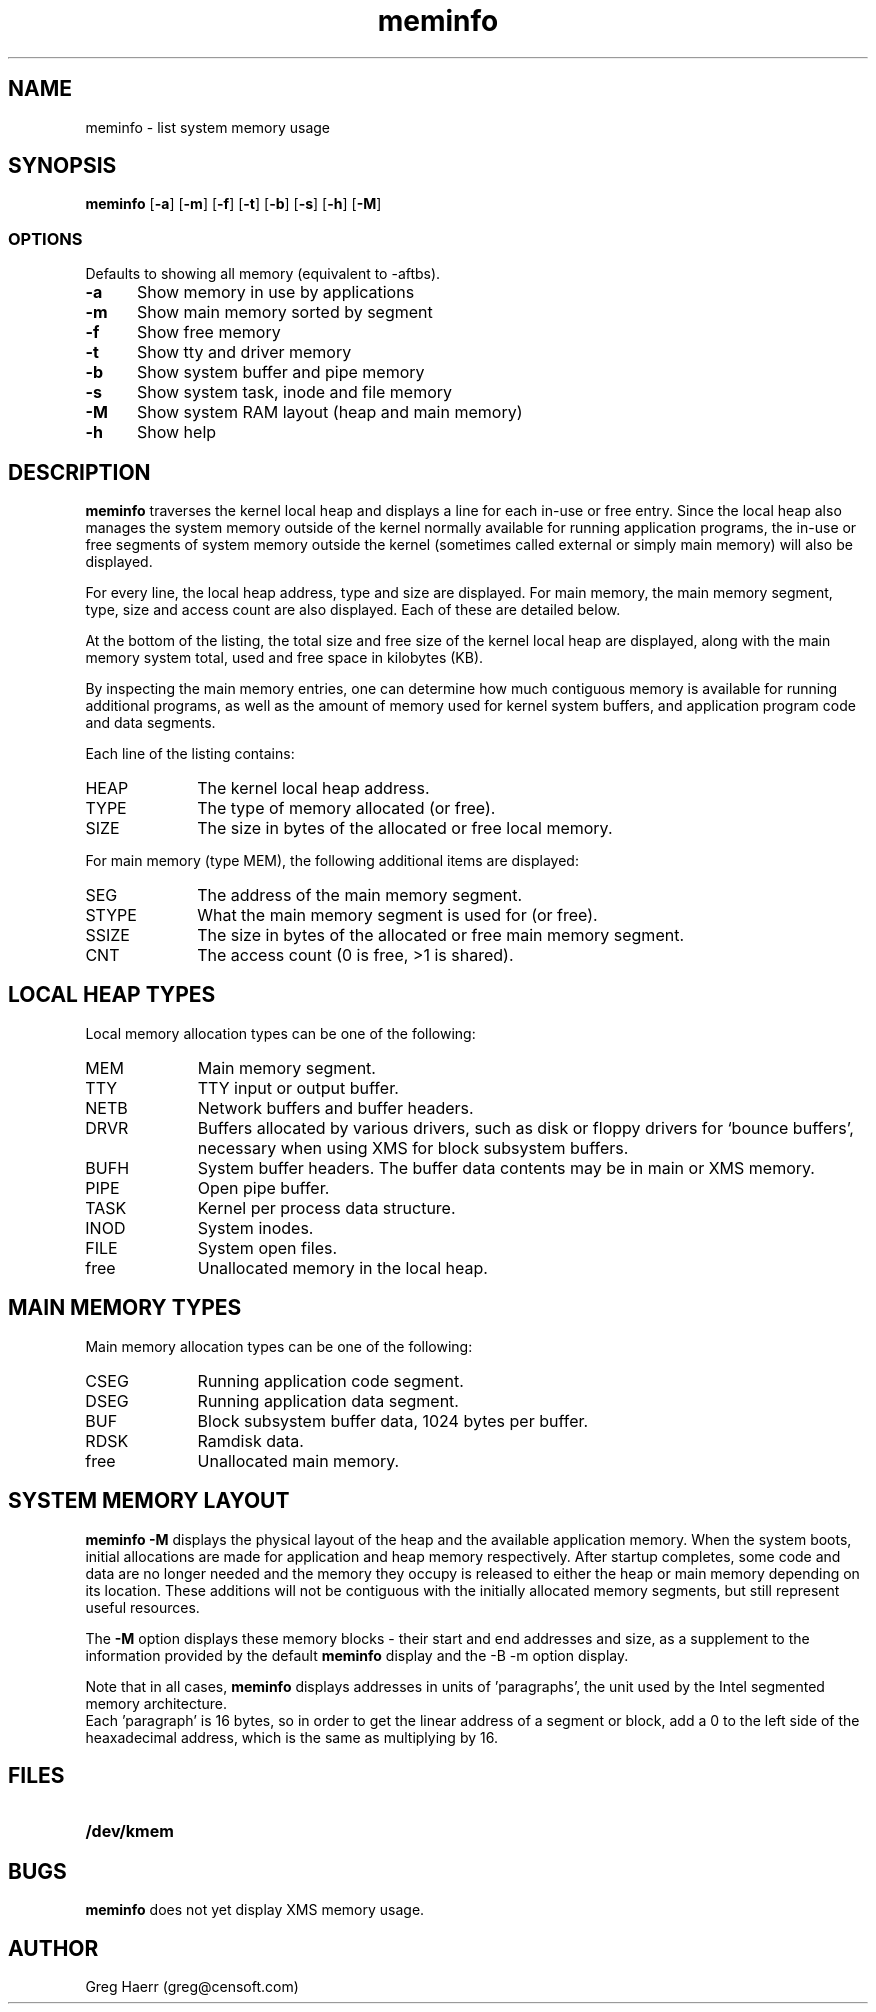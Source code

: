 .TH meminfo 1
.SH NAME
meminfo \- list system memory usage
.SH SYNOPSIS
.B meminfo
.RB [ \-a ]
.RB [ \-m ]
.RB [ \-f ]
.RB [ \-t ]
.RB [ \-b ]
.RB [ \-s ]
.RB [ \-h ]
.RB [ \-M ]
.br
.SS OPTIONS
Defaults to showing all memory (equivalent to -aftbs).
.TP 5
.B -a
Show memory in use by applications
.TP 5
.B -m
Show main memory sorted by segment
.TP 5
.B -f
Show free memory
.TP 5
.B -t
Show tty and driver memory
.TP 5
.B -b
Show system buffer and pipe memory
.TP 5
.B -s
Show system task, inode and file memory
.TP 5
.B -M
Show system RAM layout (heap and main memory)
.TP 5
.B -h
Show help
.SH DESCRIPTION
.B meminfo
traverses the kernel local heap and displays a line for each in-use or free entry. 
Since the local heap also manages the system memory outside of the kernel
normally available for running application programs, the in-use or free
segments of system memory outside the kernel
(sometimes called external or simply main memory) will also be displayed.
.PP
For every line, the local heap address, type and size are displayed.
For main memory, the main memory segment, type, size and access count
are also displayed. Each of these are detailed below.
.PP
At the bottom of the listing, the total size and free size of the kernel
local heap are displayed, along with the main memory system total,
used and free space in kilobytes (KB).
.PP
By inspecting the main memory entries, one can determine
how much contiguous memory is available for running additional programs,
as well as the amount of memory used for kernel system buffers, and
application program code and data segments.
.PP
Each line of the listing contains:
.TP 10
HEAP
The kernel local heap address.
.TP 10
TYPE
The type of memory allocated (or free).
.TP 10
SIZE
The size in bytes of the allocated or free local memory.
.PP
For main memory (type MEM), the following additional items are displayed:
.TP 10
SEG
The address of the main memory segment.
.TP 13
STYPE
What the main memory segment is used for (or free).
.TP 13
SSIZE
The size in bytes of the allocated or free main memory segment.
.TP 10
CNT
The access count (0 is free, >1 is shared).
.SH "LOCAL HEAP TYPES"
Local memory allocation types can be one of the following:
.TP 10
MEM
Main memory segment.
.TP 10
TTY
TTY input or output buffer.
.TP 10
NETB
Network buffers and buffer headers.
.TP 10
DRVR
Buffers allocated by various drivers, such as disk or floppy drivers for `bounce buffers', necessary
when using XMS for block subsystem buffers.
.TP 10
BUFH
System buffer headers. The buffer data contents may be in main or XMS memory.
.TP 10
PIPE
Open pipe buffer.
.TP 10
TASK
Kernel per process data structure.
.TP 10
INOD
System inodes.
.TP 10
FILE
System open files.
.TP 10
free
Unallocated memory in the local heap.
.SH "MAIN MEMORY TYPES"
Main memory allocation types can be one of the following:
.TP 10
CSEG
Running application code segment.
.TP 10
DSEG
Running application data segment.
.TP 10
BUF
Block subsystem buffer data, 1024 bytes per buffer.
.TP 10
RDSK
Ramdisk data.
.TP 10
free
Unallocated main memory.
.SH SYSTEM MEMORY LAYOUT
.B meminfo -M
displays the physical layout of the heap and the available application memory. When the system boots,
initial allocations are made for application and heap memory respectively. After startup completes,
some code and data are no longer needed and the memory they occupy is released to either the heap or 
main memory depending on its location. These additions will not be contiguous with the initially 
allocated memory segments, but still represent useful resources. 
.PP
The 
.B -M
option displays these memory blocks - their start and end addresses and size, as a supplement to the 
information provided by the default 
.B meminfo 
display and the
-B -m
option display.
.PP
Note that in all cases, 
.B meminfo
displays addresses in units of 'paragraphs', the unit used by the Intel segmented memory architecture. 
 Each 'paragraph' is 16 bytes, so in order to get the linear address of a segment or block, add 
a 0 to the left side of the heaxadecimal address, which is the same as multiplying by 16. 

.SH FILES
.TP 10
.B /dev/kmem
.SH BUGS
.B meminfo
does not yet display XMS memory usage.
.SH AUTHOR
Greg Haerr (greg@censoft.com)
